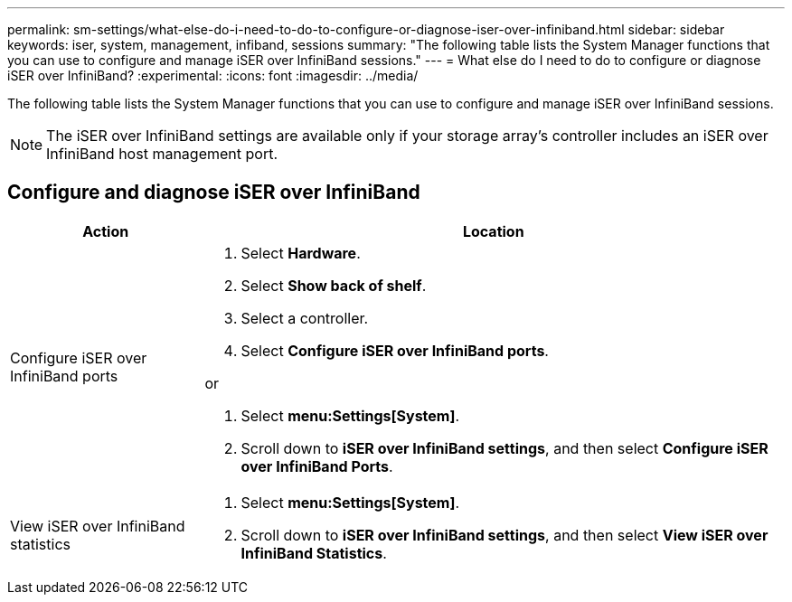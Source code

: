 ---
permalink: sm-settings/what-else-do-i-need-to-do-to-configure-or-diagnose-iser-over-infiniband.html
sidebar: sidebar
keywords: iser, system, management, infiband, sessions
summary: "The following table lists the System Manager functions that you can use to configure and manage iSER over InfiniBand sessions."
---
= What else do I need to do to configure or diagnose iSER over InfiniBand?
:experimental:
:icons: font
:imagesdir: ../media/

[.lead]
The following table lists the System Manager functions that you can use to configure and manage iSER over InfiniBand sessions.

[NOTE]
====
The iSER over InfiniBand settings are available only if your storage array's controller includes an iSER over InfiniBand host management port.
====

== Configure and diagnose iSER over InfiniBand

[cols="1a,3a",options="header"]
|===
| Action| Location
a|
Configure iSER over InfiniBand ports
a|

. Select *Hardware*.
. Select *Show back of shelf*.
. Select a controller.
. Select *Configure iSER over InfiniBand ports*.

or

. Select *menu:Settings[System]*.
. Scroll down to *iSER over InfiniBand settings*, and then select *Configure iSER over InfiniBand Ports*.

a|
View iSER over InfiniBand statistics
a|

. Select *menu:Settings[System]*.
. Scroll down to *iSER over InfiniBand settings*, and then select *View iSER over InfiniBand Statistics*.

|===
